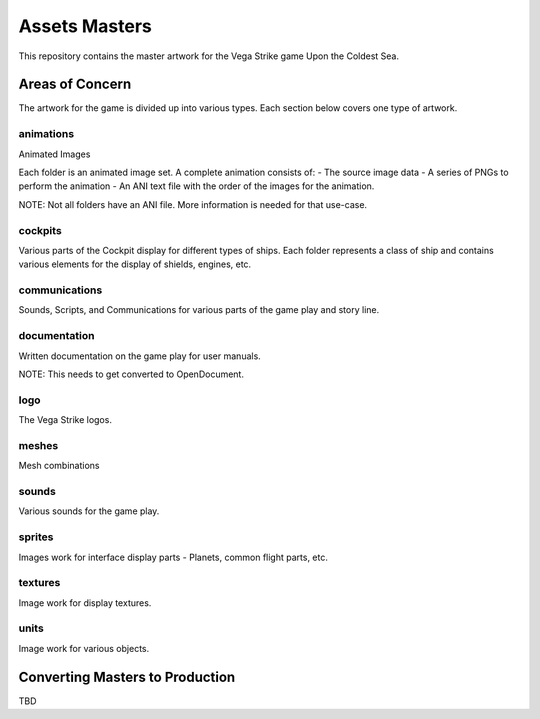 ==============
Assets Masters
==============

This repository contains the master artwork for the Vega Strike game Upon the Coldest Sea.

Areas of Concern
----------------

The artwork for the game is divided up into various types. Each section below covers one
type of artwork.

animations
**********

Animated Images

Each folder is an animated image set. A complete animation consists of:
- The source image data
- A series of PNGs to perform the animation
- An ANI text file with the order of the images for the animation.

NOTE: Not all folders have an ANI file. More information is needed for that use-case.

cockpits
********

Various parts of the Cockpit display for different types of ships.
Each folder represents a class of ship and contains various elements for the display
of shields, engines, etc.

communications
**************

Sounds, Scripts, and Communications for various parts of the game play and story line.

documentation
*************

Written documentation on the game play for user manuals.

NOTE: This needs to get converted to OpenDocument.

logo
****

The Vega Strike logos.

meshes
******

Mesh combinations

sounds
******

Various sounds for the game play.

sprites
*******

Images work for interface display parts - Planets, common flight parts, etc.

textures
********

Image work for display textures.

units
*****

Image work for various objects. 

Converting Masters to Production
--------------------------------

TBD
